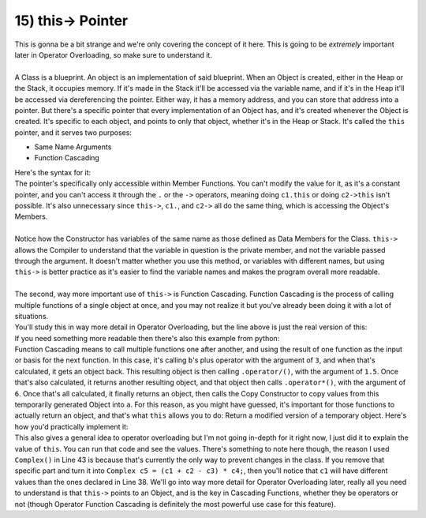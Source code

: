 .. _s2-oop-t15:

15) this-> Pointer
------------------

| This is gonna be a bit strange and we're only covering the concept of it here. This is going to be *extremely* important later in Operator Overloading, so make sure to understand it.
|
| A Class is a blueprint. An object is an implementation of said blueprint. When an Object is created, either in the Heap or the Stack, it occupies memory. If it's made in the Stack it'll be accessed via the variable name, and if it's in the Heap it'll be accessed via dereferencing the pointer. Either way, it has a memory address, and you can store that address into a pointer. But there's a specific pointer that every implementation of an Object has, and it's created whenever the Object is created. It's specific to each object, and points to only that object, whether it's in the Heap or Stack. It's called the ``this`` pointer, and it serves two purposes:
*   Same Name Arguments
*   Function Cascading
| Here's the syntax for it:

.. code-block:: c++
   :linenos:

    class Circle {
        float x;
        float y;
        float r;
    public:
        Circle(float x = 0, float y = 0, float r = 0) {
            this->x = x;
            this->y = y;
            this->r = r;
        }
    };
    int main() {
        Circle c1;
        Circle* c2 = new Circle;
    }

| The pointer's specifically only accessible within Member Functions. You can't modify the value for it, as it's a constant pointer, and you can't access it through the ``.`` or the ``->`` operators, meaning doing ``c1.this`` or doing ``c2->this`` isn't possible. It's also unnecessary since ``this->``, ``c1.``, and ``c2->`` all do the same thing, which is accessing the Object's Members.
|
| Notice how the Constructor has variables of the same name as those defined as Data Members for the Class. ``this->`` allows the Compiler to understand that the variable in question is the private member, and not the variable passed through the argument. It doesn't matter whether you use this method, or variables with different names, but using ``this->`` is better practice as it's easier to find the variable names and makes the program overall more readable.
|
| The second, way more important use of ``this->`` is Function Cascading. Function Cascading is the process of calling multiple functions of a single object at once, and you may not realize it but you've already been doing it with a lot of situations.

.. code-block:: c++
   :linenos:

    int b = 5;
    int a(b.operator+(3).operator/(1.5).operator*(6));

| You'll study this in way more detail in Operator Overloading, but the line above is just the real version of this:

.. code-block:: c++
   :linenos:

    int b = 5;
    int a = b + 3 / 1.5 * 6;

| If you need something more readable then there's also this example from python:

.. code-block:: python
   :linenos:

    name = 'JoHn CeNa'
    name2 = name.lower().capitalize().replace('cena', 'lennon')
    print(name2)

| Function Cascading means to call multiple functions one after another, and using the result of one function as the input or basis for the next function. In this case, it's calling ``b``'s plus operator with the argument of ``3``, and when that's calculated, it gets an object back. This resulting object is then calling ``.operator/()``, with the argument of ``1.5``. Once that's also calculated, it returns another resulting object, and that object then calls ``.operator*()``, with the argument of ``6``. Once that's all calculated, it finally returns an object, then calls the Copy Constructor to copy values from this temporarily generated Object into ``a``. For this reason, as you might have guessed, it's important for those functions to actually return an object, and that's what ``this`` allows you to do: Return a modified version of a temporary object. Here's how you'd practically implement it:

.. code-block:: c++
   :linenos:

    class Complex {
        float real;
        float imag;
    public:
        Complex(float real = 0, float imag = 0) {
            this->real = real;
            this->imag = imag;
        }
        float getReal() const {
            return real;
        }
        float getImag() const {
            return imag;
        }
        Complex operator+(const Complex& num) {
            real += num.getReal();
            imag += num.getImag();
            return *this;
        }
        Complex operator-(const Complex& num) {
            real -= num.getReal();
            imag -= num.getImag();
            return *this;
        }
        Complex operator*(const Complex& num) {
            // General form of multiplying two numbers is
            // (a+bi)(c+di) = (ac-bd) + i(ad+bc)
            // The minus is probably just there to deal with the i squared.
            float r1 = real; // To remember original value. Otherwise it gets re-written.
            real = (real * num.getReal()) - (imag * num.getImag());
            imag = (r1 * num.getImag()) + (imag * num.getReal());
            return *this;
        }
        void print() {
            cout << real << ", " << imag << "i" << endl;
        }
    };
    int main() {
        Complex c1(1, 2);
        Complex c2(4, 5);
        Complex c3(7, 0);
        Complex c4(0, 3);
        Complex c5 = (Complex() + c1 + c2 - c3) * c4;
        c1.print();
        c2.print();
        c3.print();
        c4.print();
        c5.print();
    }

| This also gives a general idea to operator overloading but I'm not going in-depth for it right now, I just did it to explain the value of ``this``. You can run that code and see the values. There's something to note here though, the reason I used ``Complex()`` in Line 43 is because that's currently the only way to prevent changes in the class. If you remove that specific part and turn it into ``Complex c5 = (c1 + c2 - c3) * c4;``, then you'll notice that ``c1`` will have different values than the ones declared in Line 38. We'll go into way more detail for Operator Overloading later, really all you need to understand is that ``this->`` points to an Object, and is the key in Cascading Functions, whether they be operators or not (though Operator Function Cascading is definitely the most powerful use case for this feature).